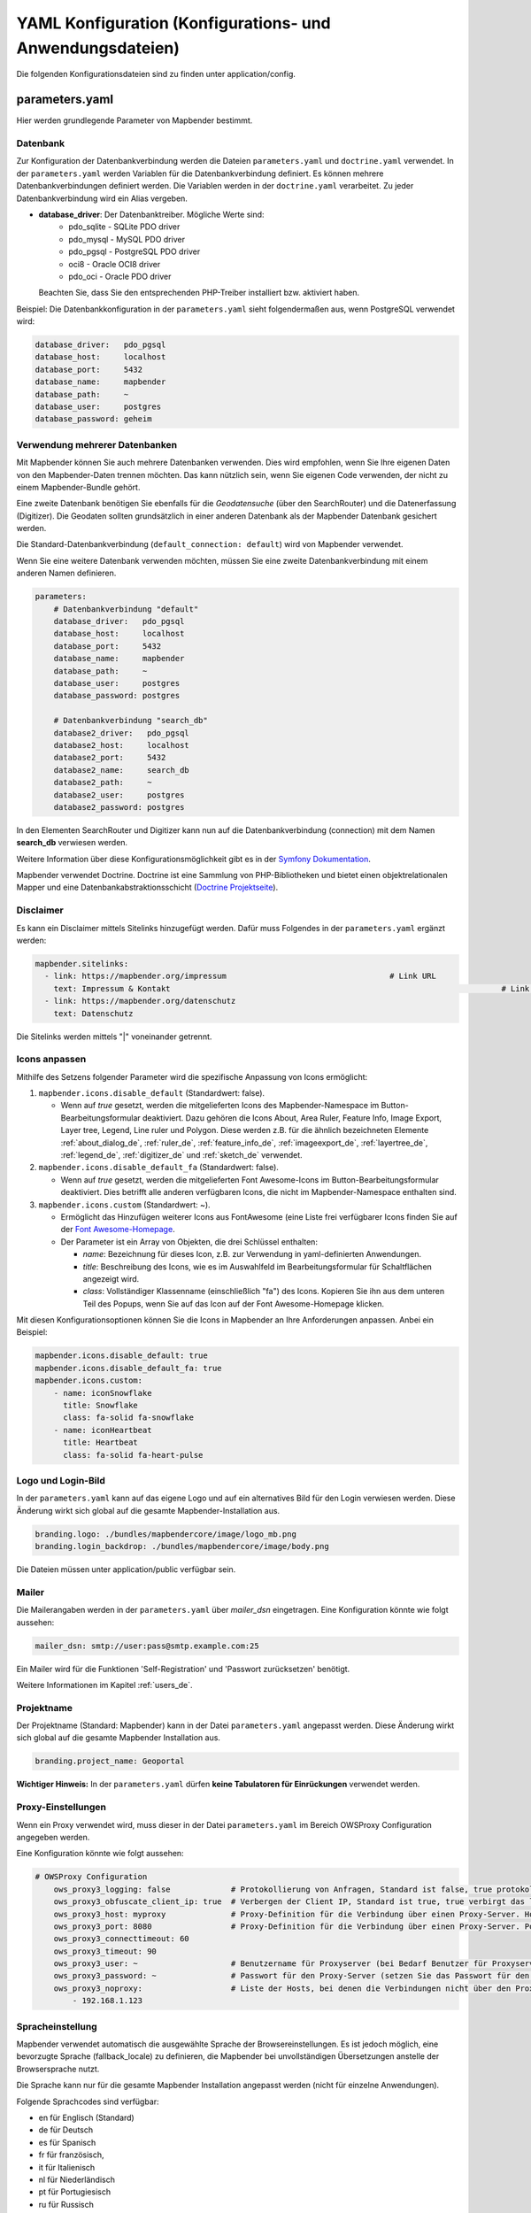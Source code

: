 .. _yaml_de:

YAML Konfiguration (Konfigurations- und Anwendungsdateien)
==========================================================

Die folgenden Konfigurationsdateien sind zu finden unter application/config.


parameters.yaml
---------------
Hier werden grundlegende Parameter von Mapbender bestimmt.


Datenbank
*********
Zur Konfiguration der Datenbankverbindung werden die Dateien ``parameters.yaml`` und ``doctrine.yaml`` verwendet. In der ``parameters.yaml`` werden Variablen für die Datenbankverbindung definiert. Es können mehrere Datenbankverbindungen definiert werden. Die Variablen werden in der ``doctrine.yaml`` verarbeitet. Zu jeder Datenbankverbindung wird ein Alias vergeben.

* **database_driver**: Der Datenbanktreiber. Mögliche Werte sind:
    * pdo_sqlite - SQLite PDO driver
    * pdo_mysql - MySQL PDO driver
    * pdo_pgsql - PostgreSQL PDO driver
    * oci8 - Oracle OCI8 driver
    * pdo_oci - Oracle PDO driver

  Beachten Sie, dass Sie den entsprechenden PHP-Treiber installiert bzw. aktiviert haben.

Beispiel:
Die Datenbankkonfiguration in der ``parameters.yaml`` sieht folgendermaßen aus, wenn PostgreSQL verwendet wird:

.. code-block:: yaml

    database_driver:   pdo_pgsql
    database_host:     localhost
    database_port:     5432
    database_name:     mapbender
    database_path:     ~
    database_user:     postgres
    database_password: geheim


Verwendung mehrerer Datenbanken
*******************************
Mit Mapbender können Sie auch mehrere Datenbanken verwenden. Dies wird empfohlen, wenn Sie Ihre eigenen Daten von den Mapbender-Daten trennen möchten. Das kann nützlich sein, wenn Sie eigenen Code verwenden, der nicht zu einem Mapbender-Bundle gehört.

Eine zweite Datenbank benötigen Sie ebenfalls für die *Geodatensuche* (über den SearchRouter) und die Datenerfassung (Digitizer). Die Geodaten sollten grundsätzlich in einer anderen Datenbank als der Mapbender Datenbank gesichert werden.

Die Standard-Datenbankverbindung (``default_connection: default``) wird von Mapbender verwendet.

Wenn Sie eine weitere Datenbank verwenden möchten, müssen Sie eine zweite Datenbankverbindung mit einem anderen Namen definieren.

.. code-block:: yaml

    parameters:
        # Datenbankverbindung "default"
        database_driver:   pdo_pgsql
        database_host:     localhost
        database_port:     5432
        database_name:     mapbender
        database_path:     ~
        database_user:     postgres
        database_password: postgres

        # Datenbankverbindung "search_db"
        database2_driver:   pdo_pgsql
        database2_host:     localhost
        database2_port:     5432
        database2_name:     search_db
        database2_path:     ~
        database2_user:     postgres
        database2_password: postgres


In den Elementen SearchRouter und Digitizer kann nun auf die Datenbankverbindung (connection) mit dem Namen **search_db** verwiesen werden.

Weitere Information über diese Konfigurationsmöglichkeit gibt es in der `Symfony Dokumentation <https://symfony.com/doc/current/best_practices.html#use-parameters-for-application-configuration>`_.

Mapbender verwendet Doctrine. Doctrine ist eine Sammlung von PHP-Bibliotheken und bietet einen objektrelationalen Mapper und eine Datenbankabstraktionsschicht (`Doctrine Projektseite <https://www.doctrine-project.org/>`_).


Disclaimer
**********

.. image:: ../../figures/disclaimer.png

Es kann ein Disclaimer mittels Sitelinks hinzugefügt werden. Dafür muss Folgendes in der ``parameters.yaml`` ergänzt werden:

.. code-block:: yaml

    mapbender.sitelinks:
      - link: https://mapbender.org/impressum           			# Link URL
        text: Impressum & Kontakt									# Link Text
      - link: https://mapbender.org/datenschutz
        text: Datenschutz

Die Sitelinks werden mittels "|" voneinander getrennt.


.. _custom-icons_de:

Icons anpassen
**************
Mithilfe des Setzens folgender Parameter wird die spezifische Anpassung von Icons ermöglicht:

1. ``mapbender.icons.disable_default`` (Standardwert: false).

   - Wenn auf `true` gesetzt, werden die mitgelieferten Icons des Mapbender-Namespace im Button-Bearbeitungsformular deaktiviert. Dazu gehören die Icons About, Area Ruler, Feature Info, Image Export, Layer tree, Legend, Line ruler und Polygon. Diese werden z.B. für die ähnlich bezeichneten Elemente :ref:`about_dialog_de`, :ref:`ruler_de`, :ref:`feature_info_de`, :ref:`imageexport_de`, :ref:`layertree_de`, :ref:`legend_de`, :ref:`digitizer_de` und :ref:`sketch_de` verwendet.

2. ``mapbender.icons.disable_default_fa`` (Standardwert: false).

   - Wenn auf `true` gesetzt, werden die mitgelieferten Font Awesome-Icons im Button-Bearbeitungsformular deaktiviert. Dies betrifft alle anderen verfügbaren Icons, die nicht im Mapbender-Namespace enthalten sind.

3. ``mapbender.icons.custom`` (Standardwert: ~).

   - Ermöglicht das Hinzufügen weiterer Icons aus FontAwesome (eine Liste frei verfügbarer Icons finden Sie auf der `Font Awesome-Homepage <https://fontawesome.com/search?o=r&m=free>`_.
   - Der Parameter ist ein Array von Objekten, die drei Schlüssel enthalten:

     - `name`: Bezeichnung für dieses Icon, z.B. zur Verwendung in yaml-definierten Anwendungen.

     - `title`: Beschreibung des Icons, wie es im Auswahlfeld im Bearbeitungsformular für Schaltflächen angezeigt wird.

     - `class`: Vollständiger Klassenname (einschließlich "fa") des Icons. Kopieren Sie ihn aus dem unteren Teil des Popups, wenn Sie auf das Icon auf der Font Awesome-Homepage klicken.

Mit diesen Konfigurationsoptionen können Sie die Icons in Mapbender an Ihre Anforderungen anpassen. Anbei ein Beispiel:

.. code-block:: yaml
    
    mapbender.icons.disable_default: true
    mapbender.icons.disable_default_fa: true
    mapbender.icons.custom:
        - name: iconSnowflake
          title: Snowflake
          class: fa-solid fa-snowflake
        - name: iconHeartbeat
          title: Heartbeat
          class: fa-solid fa-heart-pulse


Logo und Login-Bild
*******************
In der ``parameters.yaml`` kann auf das eigene Logo und auf ein alternatives Bild für den Login verwiesen werden. Diese Änderung wirkt sich global auf die gesamte Mapbender-Installation aus.

.. code-block:: yaml

    branding.logo: ./bundles/mapbendercore/image/logo_mb.png
    branding.login_backdrop: ./bundles/mapbendercore/image/body.png


Die Dateien müssen unter application/public verfügbar sein.


Mailer
******
Die Mailerangaben werden in der ``parameters.yaml`` über `mailer_dsn` eingetragen.
Eine Konfiguration könnte wie folgt aussehen:

.. code-block:: yaml

    mailer_dsn: smtp://user:pass@smtp.example.com:25


Ein Mailer wird für die Funktionen 'Self-Registration' und 'Passwort zurücksetzen' benötigt.

Weitere Informationen im Kapitel :ref:`users_de`.


Projektname
***********
Der Projektname (Standard: Mapbender) kann in der Datei ``parameters.yaml`` angepasst werden. Diese Änderung wirkt sich global auf die gesamte Mapbender Installation aus.

.. code-block:: yaml

    branding.project_name: Geoportal


**Wichtiger Hinweis:** In der ``parameters.yaml`` dürfen **keine Tabulatoren für Einrückungen** verwendet werden.


Proxy-Einstellungen
*******************
Wenn ein Proxy verwendet wird, muss dieser in der Datei ``parameters.yaml`` im Bereich OWSProxy Configuration angegeben werden.

Eine Konfiguration könnte wie folgt aussehen:

.. code-block:: yaml

    # OWSProxy Configuration
        ows_proxy3_logging: false             # Protokollierung von Anfragen, Standard ist false, true protokolliert in Tabelle owsproxy_log 
        ows_proxy3_obfuscate_client_ip: true  # Verbergen der Client IP, Standard ist true, true verbirgt das letzte Byte der IP-Adresse des Clients
        ows_proxy3_host: myproxy              # Proxy-Definition für die Verbindung über einen Proxy-Server. Hostname des Proxyservers
        ows_proxy3_port: 8080                 # Proxy-Definition für die Verbindung über einen Proxy-Server. Port des Proxyservers
        ows_proxy3_connecttimeout: 60
        ows_proxy3_timeout: 90
        ows_proxy3_user: ~                    # Benutzername für Proxyserver (bei Bedarf Benutzer für Proxyserver festlegen)
        ows_proxy3_password: ~                # Passwort für den Proxy-Server (setzen Sie das Passwort für den Proxy-Server, falls definiert)
        ows_proxy3_noproxy:                   # Liste der Hosts, bei denen die Verbindungen nicht über den Proxyserver erfolgen soll
            - 192.168.1.123


Spracheinstellung
*****************
Mapbender verwendet automatisch die ausgewählte Sprache der Browsereinstellungen.
Es ist jedoch möglich, eine bevorzugte Sprache (fallback_locale) zu definieren, die Mapbender bei unvollständigen Übersetzungen anstelle der Browsersprache nutzt.

Die Sprache kann nur für die gesamte Mapbender Installation angepasst werden (nicht für einzelne Anwendungen).

Folgende Sprachcodes sind verfügbar:

* en für Englisch (Standard)
* de für Deutsch
* es für Spanisch
* fr für französisch,
* it für Italienisch
* nl für Niederländisch
* pt für Portugiesisch
* ru für Russisch
* tr für Türkisch
* uk für Ukrainisch

Eine Konfiguration könnte wie folgt aussehen:

.. code-block:: yaml

    fallback_locale:   en
    locale:            de    
    secret:            ThisTokenIsNotSoSecretChangeIt


Mapbender kann auch explizit eine Sprache verwenden. Dazu muss der Parameter mapbender.automatic_locale: false gesetzt werden. Anschließend nutzt Mapbender die unter locale definierte Spracheinstellung.

.. code-block:: yaml

    mapbender.automatic_locale: false
    fallback_locale:   en
    locale:            es
    secret:            ThisTokenIsNotSoSecretChangeIt


Weitere Informationen unter :ref:`translation`.


SSL Zertifikat
**************
Für Produktivumgebungen ist die Installation eines SSL-Zertifikats wichtig. Anschließend muss die Variable ``parameters.cookie_secure`` in Ihrer ``parameters.yaml`` auf ``true`` gesetzt werden. Dadurch wird sichergestellt, dass das Login-Cookie nur über sichere Verbindungen übertragen wird.

doctrine.yaml
-------------

Diese Datei enthält grundlegende Architektur-Vorgaben von Mapbender. Gleichzeitig sind hier die Parameter für die ``parameters.yaml`` als Platzhalter definiert. Des Weiteren legt die Datei fest, welche Konfigurationen für den produktiven Modus und den Entwicklungsmodus verwendet werden sollen.

* **fom_user.selfregistration**: Um die Selbstregistrierung zu de/aktivieren, passen Sie den fom_user.selfregistration Parameter an.   Sie müssen unter self_registration_groups eine/mehrere Gruppen angeben, so dass selbstregistriere Anwender automatisch (bei der Registrierung) diesen Gruppen zugewiesen werden. Über die Gruppe bekommen Sie dann entsprechend Rechte zugewiesen.
* **fom_user.reset_password**: Über diesen Parameter kann die Möglichkeit de/aktiviert werden, das Passwort neu zu setzen.
* **framework.session.cookie_httponly**: Stellen Sie für HTTP-only session cookies sicher, dass der Parameter framework.session.cookie_httponly auf true steht.

Datenbank
*********
Wichtig: Jede Datenbank, die in der ``parameters.yaml`` definiert wird, muss auch als Platzhalter in der ``doctrine.yaml`` stehen:

.. code-block:: yaml

    doctrine:                                               # Bei Werten, die von dem %-Zeichen umschlossen werden,handelt es sich um Variablen
        dbal:
            default_connection: default                     # gibt die Datenbankverbindung an, die standardmäßig von Mapbender verwendet werden soll (``default_connection: default``).
            connections:
                default:
                driver:    "%database_driver%"              # Mehr Information unterhalb des Codes
                host:      "%database_host%"                # Der Host, auf dem die Datenbank läuft. Entweder der Name (z.B. localhost) oder die IP-Adresse (z.B. 127.0.0.1).
                port:      "%database_port%"                # Der Port, auf dem die Datenbank lauscht (z.B. 5432 für PostgreSQL).
                dbname:    "%database_name%"                # Der Name der Datenbank (z.B. mapbender). Erstellen Sie die Datenbank mit dem Befehl ``doctrine:database:create`` bzw. ``doctrine:schema:create``.
                path:      "%database_path%"                # Der %database_path% ist der Pfad zur Datei der SQLite-Datenbank. Wenn Sie keine SQLite-Datenbank verwenden, schreiben Sie als Wert entweder eine Tilde (~) oder ``null``.
                user:      "%database_user%"                # Benutzername für die Verbindung zur Datenbank.
                password:  "%database_password%"            # Das Passwort des Datenbankbenutzers.
                persistent: true                            # Parameter, ob die Verbindung zur Datenbank dauerhaft hergestellt werden soll.
                charset:    UTF8                            # Die Kodierung, die die Datenbank verwendet.
                logging:   "%kernel.debug%"                 # Die Option sorgt dafür, das alle SQLs nicht mehr geloggt werden (Standard: %kernel.debug%). `Mehr Informationen <http://www.loremipsum.at/blog/doctrine-2-sql-profiler-in-debugleiste>`_.
                profiling: "%kernel.debug%"                 # Profiling von SQL Anfragen. Diese Option kann in der Produktion ausgeschaltet werden. (Standard: %kernel.debug%)
                #server_version: '15'                       # Wichtig: Sie MÜSSEN die Serverversion konfigurieren, entweder hier oder in der DATABASE_URL Umgebungsvariable (siehe .env-Datei).

**Verwendung mehrerer Datenbanken**

Es folgt ein Beispiel mit zwei Datenbankverbindungen in der **doctrine.yaml**:

.. code-block:: yaml

    doctrine:
        dbal:
            default_connection: default
            connections:
                # Datenbankverbindung default
                default:
                    driver:    "%database_driver%"
                    host:      "%database_host%"
                    port:      "%database_port%"
                    dbname:    "%database_name%"
                    path:      "%database_path%"
                    user:      "%database_user%"
                    password:  "%database_password%"
                    charset:    UTF8
                    #server_version: '15'
                    logging:   "%kernel.debug%"
                    profiling: "%kernel.debug%"
                # Datenbankverbindung search_db
                search_db:
                    driver:    "%database2_driver%"
                    host:      "%database2_host%"
                    port:      "%database2_port%"
                    dbname:    "%database2_name%"
                    path:      "%database2_path%"
                    user:      "%database2_user%"
                    password:  "%database2_password%"
                    charset:    UTF8
                    #server_version: '15'
                    logging:   "%kernel.debug%"
                    profiling: "%kernel.debug%"

Weitere Informationen weiter oben unter parameters.yaml.


YAML Anwendungsdateien
----------------------

Als YAML definierte Anwendungen können in dem Verzeichnis **application/config/applications** abgelegt werden. Die bekannten Beispielanwendungen “**Mapbender mobile**”, “**Mapbender Demo Map**” und “**Mapbender Demo Map basic**” liegen dort als einzelne YAML Dateien.

Sollen die drei Beispielanwendungen nicht im Mapbender sichtbar sein, so kann unter **application/config/applications** die einzelne Anwendung ausgewählt und deren Variable "published" auf "false" gesetzt werden.

.. code-block:: yaml

	parameters:
		applications:
			mapbender_mobile:
				[...]
				published: false

Nun sind die Anwendungen für Benutzer (außer dem root user) nicht sichtbar.

Weitere YAML basierende Anwendungen können einfach in dieses Verzeichnis abgelegt werden und werden automatisch von Mapbender erkannt.


Mapbender Demo Map
------------------

Dies ist die Demo-Anwendung, die für eine Desktop-Anwendung standardmäßig verwendet werden sollte.

Detaillierte Beschreibungen zu den enthaltenen Elementen finden Sie unter :ref:`elements_de`.


Mapbender Demo Map basic
------------------------

Die zweite Demoanwendung, welche folgende Unterschiede zur Hauptanwendung aufweist:

Werkzeugleiste
    Verwendet :ref:`coordinate_utility_de` anstelle von :ref:`POI_de`.

Seitenbereich
    Enthält keine im Voraus konfigurierten Elemente.

Kartenbereich
    Verwendet :ref:`coordinate_utility_de` anstelle von :ref:`scaledisplay_de` und :ref:`POI_de`.

Detaillierte Beschreibungen der Elemente finden Sie unter :ref:`elements_de`.


Mapbender mobile
----------------

Diese Anwendung dient als mobile Vorlage für Smartphones und Tablets.


Export/Import von YAML Anwendungsdateien über die Benutzeroberfläche
--------------------------------------------------------------------

**Export**

Sie können eine Anwendung unter **Anwendungen** → **Exportieren** als JSON-Datei exportieren.

Nutzen Sie dazu den Exportieren-Button, der sich in der Anwendungsübersicht im Button-Menü einer Anwendung befindet.

.. image:: ../../figures/application_export_button.png


**Import**

Unter **Anwendungen** → **Importieren** kann eine Exportdatei in eine Mapbender-Installation importiert werden.

Wählen Sie dazu zunächst den Button ``+ Anwendung anlegen``. Anschließend klicken Sie auf den Importieren-Button.

.. image:: ../../figures/de/application_import_button.png

Nutzen Sie danach die abgebildete Maske, um eine Importdatei als Anwendung zu laden.

.. image:: ../../figures/de/import_dialog.png


Export/Import/Klonen von YAML Anwendungsdateien über die Konsole
----------------------------------------------------------------

Bitte gehen Sie zu :ref:`app_command_export_import_clone_de`, um entsprechende Konsolenbefehle einzusehen. Nachfolgend finden Sie einige einführende Worte darüber, was mit Anwendungen über die Konsole möglich ist.

**Export über die Konsole**

Anwendungen können als .json oder .yaml - Datei über die Konsole exportiert werden.
Jedoch kann eine YAML-Datei, die über die Konsole exportiert wurde, nicht unter application/config/application abgelegt und somit als Anwendung in Mapbender eingefügt werden.
Das YAML-Format einer Datei, die über die Konsole exportiert wurde, unterscheidet sich von dem YAML-Format der Dateien unter application/config/application.

**Import über die Konsole**

YAML-Dateien, die zuvor über die Benutzeroberfläche oder die Konsole exportiert wurden, können über die Konsole via bin/console importiert werden.


**Anwendung über die Konsole klonen**

Klont/Kopiert eine existierende Anwendung.

